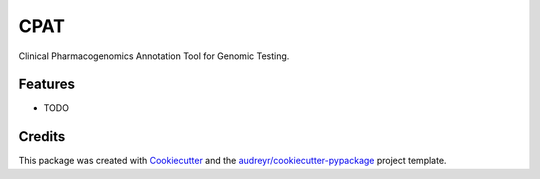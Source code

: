 ====
CPAT
====




.. image:: https://pyup.io/repos/github/PreMedKB/cpat/shield.svg
     :target: https://pyup.io/repos/github/PreMedKB/cpat/
     :alt: Updates



Clinical Pharmacogenomics Annotation Tool for Genomic Testing.



Features
--------

* TODO

Credits
-------

This package was created with Cookiecutter_ and the `audreyr/cookiecutter-pypackage`_ project template.

.. _Cookiecutter: https://github.com/audreyr/cookiecutter
.. _`audreyr/cookiecutter-pypackage`: https://github.com/audreyr/cookiecutter-pypackage
